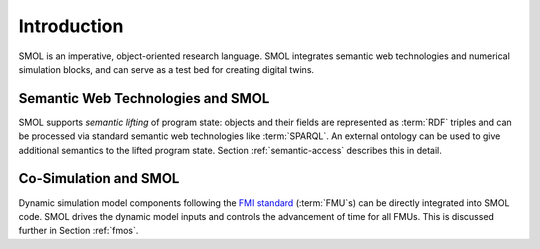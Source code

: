 
Introduction
============

SMOL is an imperative, object-oriented research language.  SMOL integrates
semantic web technologies and numerical simulation blocks, and can serve as a
test bed for creating digital twins.

Semantic Web Technologies and SMOL
----------------------------------

SMOL supports *semantic lifting* of program state: objects and their fields
are represented as :term:`RDF` triples and can be processed via standard semantic web
technologies like :term:`SPARQL`.  An external ontology can be used to give additional
semantics to the lifted program state.  Section :ref:`semantic-access` describes this in detail.

Co-Simulation and SMOL
----------------------

Dynamic simulation model components following the `FMI standard
<https://fmi-standard.org>`_ (:term:`FMU`\ s) can be directly integrated into SMOL code.  SMOL
drives the dynamic model inputs and controls the advancement of time for all FMUs.  This is discussed further in Section :ref:`fmos`.
